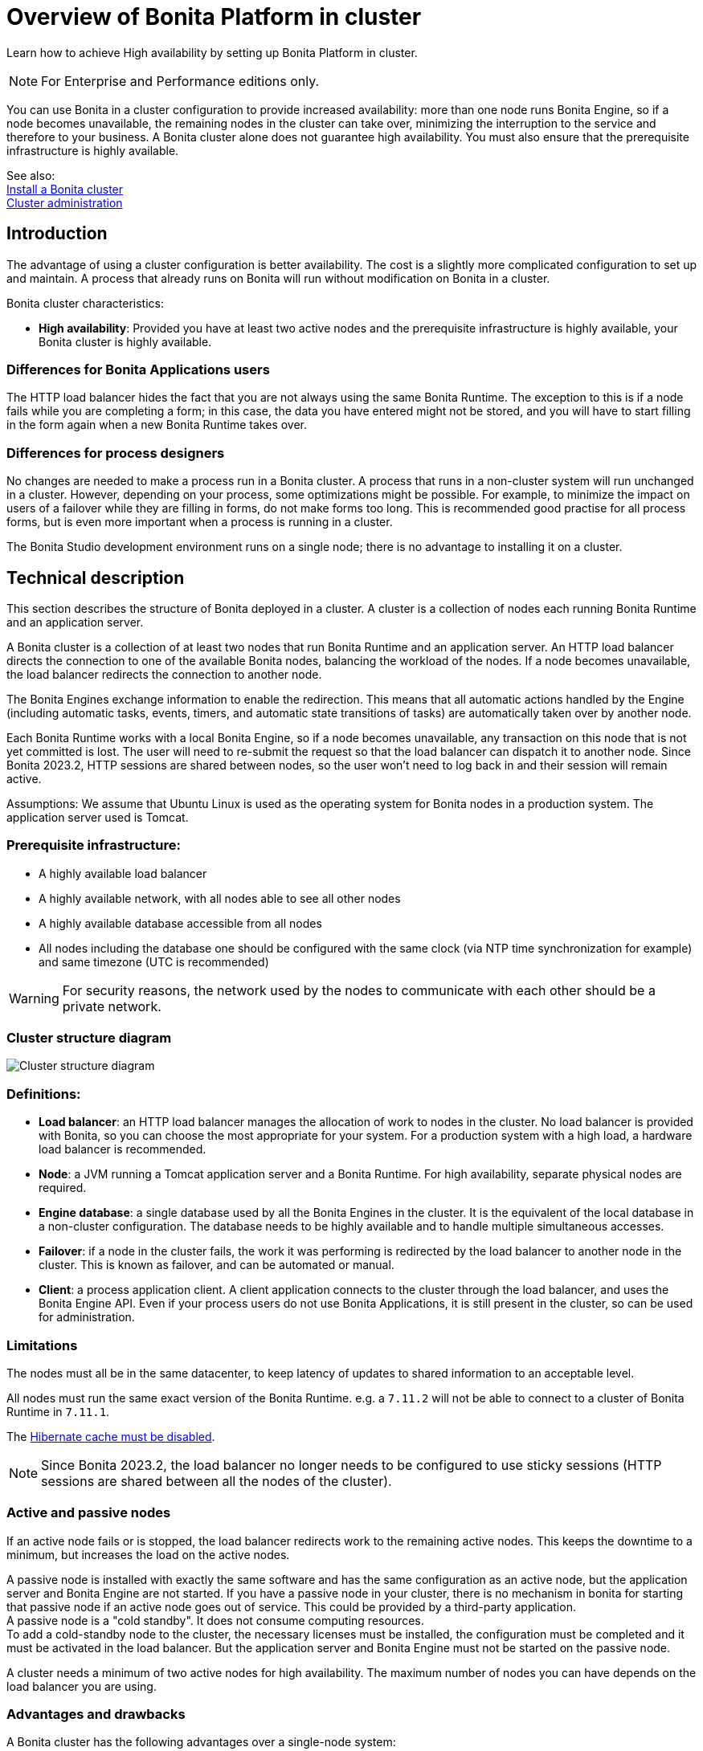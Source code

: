 = Overview of Bonita Platform in cluster
:page-aliases: ROOT:overview-of-bonita-bpm-in-a-cluster.adoc
:description: Learn how to achieve High availability by setting up Bonita Platform in cluster.

{description}

[NOTE]
====

For Enterprise and Performance editions only.
====

You can use Bonita in a cluster configuration to provide increased availability: more than one node runs Bonita Engine,
so if a node becomes unavailable, the remaining nodes in the cluster can take over, minimizing the interruption to the service
and therefore to your business. A Bonita cluster alone does not guarantee high availability.
You must also ensure that the prerequisite infrastructure is highly available.

See also: +
xref:ROOT:install-a-bonita-bpm-cluster.adoc[Install a Bonita cluster] +
xref:ROOT:cluster-administration.adoc[Cluster administration]

== Introduction

The advantage of using a cluster configuration is better availability. The cost is a slightly more complicated configuration to set up and maintain.
A process that already runs on Bonita will run without modification on Bonita in a cluster.

Bonita cluster characteristics:

* *High availability*: Provided you have at least two active nodes and the prerequisite infrastructure is highly available, your Bonita cluster is highly available.

=== Differences for Bonita Applications users

The HTTP load balancer hides the fact that you are not always using the same Bonita Runtime. The exception to this is if a node fails while you are completing a form;
in this case, the data you have entered might not be stored, and you will have to start filling in the form again when a new Bonita Runtime takes over.

=== Differences for process designers

No changes are needed to make a process run in a Bonita cluster. A process that runs in a non-cluster system will run unchanged in a cluster.
However, depending on your process, some optimizations might be possible. For example, to minimize the impact on users of a failover while they are filling in forms, do not make forms too long.
This is recommended good practise for all process forms, but is even more important when a process is running in a cluster.

The Bonita Studio development environment runs on a single node; there is no advantage to installing it on a cluster.

== Technical description

This section describes the structure of Bonita deployed in a cluster. A cluster is a collection of nodes each running Bonita Runtime and an application server.

A Bonita cluster is a collection of at least two nodes that run Bonita Runtime and an application server.
An HTTP load balancer directs the connection to one of the available Bonita nodes, balancing the workload of the nodes.
If a node becomes unavailable, the load balancer redirects the connection to another node.

The Bonita Engines exchange information to enable the redirection. This means that all automatic actions handled by the Engine (including automatic tasks, events, timers, and automatic state transitions of tasks)
are automatically taken over by another node.

Each Bonita Runtime works with a local Bonita Engine, so if a node becomes unavailable, any transaction on this node that is not yet committed is lost. The user will need to re-submit the request so that the load balancer can dispatch it to another node. Since Bonita 2023.2, HTTP sessions are shared between nodes, so the user won't need to log back in and their session will remain active.

Assumptions: We assume that Ubuntu Linux is used as the operating system for Bonita nodes in a production system. The application server used is Tomcat.

=== Prerequisite infrastructure:

* A highly available load balancer
* A highly available network, with all nodes able to see all other nodes
* A highly available database accessible from all nodes
* All nodes including the database one should be configured with the same clock (via NTP time synchronization for example) and same timezone (UTC is recommended)

[WARNING]
====
For security reasons, the network used by the nodes to communicate with each other should be a private network.
====

=== Cluster structure diagram

image::images/images-6_0/cluster_structure.png[Cluster structure diagram]

=== Definitions:

* *Load balancer*: an HTTP load balancer manages the allocation of work to nodes in the cluster.
No load balancer is provided with Bonita, so you can choose the most appropriate for your system. For a production system with a high load, a hardware load balancer is recommended.
* *Node*: a JVM running a Tomcat application server and a Bonita Runtime. For high availability, separate physical nodes are required.
* *Engine database*: a single database used by all the Bonita Engines in the cluster. It is the equivalent of the local database in a non-cluster configuration.
The database needs to be highly available and to handle multiple simultaneous accesses.
* *Failover*: if a node in the cluster fails, the work it was performing is redirected by the load balancer to another node in the cluster.
This is known as failover, and can be automated or manual.
* *Client*: a process application client. A client application connects to the cluster through the load balancer, and uses the Bonita Engine API.
Even if your process users do not use Bonita Applications, it is still present in the cluster, so can be used for administration.

=== Limitations

The nodes must all be in the same datacenter, to keep latency of updates to shared information to an acceptable level.

All nodes must run the same exact version of the Bonita Runtime. e.g. a `7.11.2` will not be able to connect to a cluster of Bonita Runtime in `7.11.1`. 

The xref:ROOT:install-a-bonita-bpm-cluster.adoc#disable-hibernate-cache[Hibernate cache must be disabled].

[NOTE]
====
Since Bonita 2023.2, the load balancer no longer needs to be configured to use sticky sessions (HTTP sessions are shared between all the nodes of the cluster).
====

=== Active and passive nodes

If an active node fails or is stopped, the load balancer redirects work to the remaining active nodes. This keeps the downtime to a minimum, but increases the load on the active nodes.

A passive node is installed with exactly the same software and has the same configuration as an active node, but the application server and Bonita Engine are not started. If you have a passive node in your cluster, there is no mechanism in bonita for starting that passive node if an active node goes out of service. This could be provided by a third-party application. +
A passive node is a "cold standby". It does not consume computing resources. +
To add a cold-standby node to the cluster, the necessary licenses must be installed, the configuration must be completed and it must be activated in the load balancer. But the application server and Bonita Engine must not be started on the passive node.

A cluster needs a minimum of two active nodes for high availability. The maximum number of nodes you can have depends on the load balancer you are using.

=== Advantages and drawbacks

A Bonita cluster has the following advantages over a single-node system:

* A cluster provides high availability, as long as your entire infrastructure, including the network and database are highly available.
If a node is shut down, stops, or crashes, anything that was running on that node is automatically retrieved by another running node in the cluster.
* A new node is discovered and added to the cluster easily because of the Hazelcast in-memory data grid.
* The network connection of a node is flexible: it can be configured with or without multicast.
* A cluster is easy to configure.
* BPM event matching and timer execution are distributed across the cluster by Quartz.

There are some drawbacks to the basic Bonita in a cluster configuration, but these can be addresses using other component in your infrastructure:

* Only active-active modes is supported. There is no mechanism for starting a new node if a cluster node goes out of service. This could be provided by a third-party application.
* There is no integrated load balancer, so the client application selects the node on which to make a API call. You should use an external load balancer. For high volume, a hardware load balancer is recommended.
* All the nodes must use the same database, so the database itself must be highly available.

=== Upgrading the version of the Bonita Runtime in cluster

[WARNING]
====

All nodes of the cluster must use the *exact* same version. It will not be possible to start a node on an existing cluster having a different version.
====

Since all nodes must use the exact same version of the Bonita Runtime, the cluster must be shut down entirely to be able to change the version.

When only upgrade to a maintenance version of the same release you will not need to migrate the database but only upgrade the bundle or docker container:

* Configure new bundles or docker container with the newer maintenance version
* Stop all nodes having the previous version
* Start nodes with the newer version one by one


When migration to a different release of the Bonita Runtime, the database also needs to be migrated. See xref:version-update:update-with-migration-tool.adoc[here]
